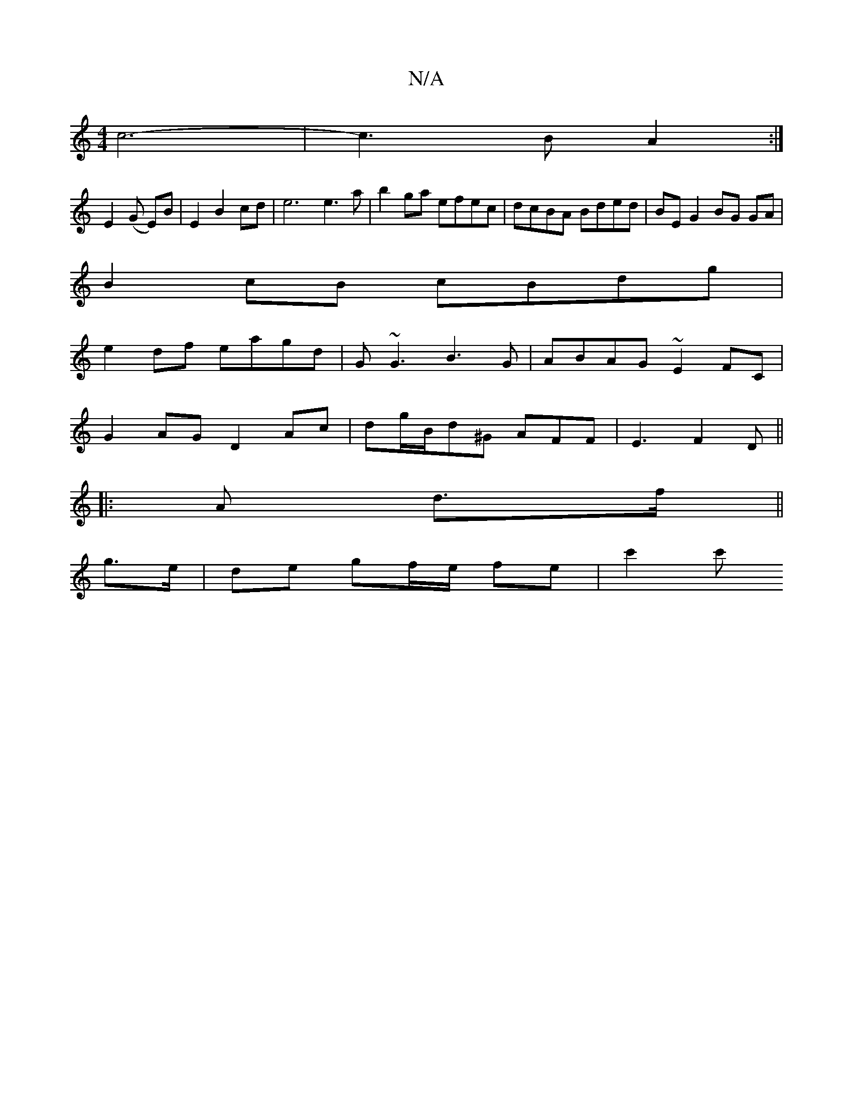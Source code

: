 X:1
T:N/A
M:4/4
R:N/A
K:Cmajor
c6- | c3 B A2 :|
E2 (G E)B | E2 B2 cd | e6 e3a|b2ga efec|dcBA Bded|BE G2 BG GA|
B2cB cBdg|
e2df eagd| G~G3 B3G | ABAG ~E2FC |
G2 AG D2 Ac-|dg/B/d^G AFF | E3 F2 D||
|:A d>f ||
g>e |de gf/e/ fe | c'2 c'